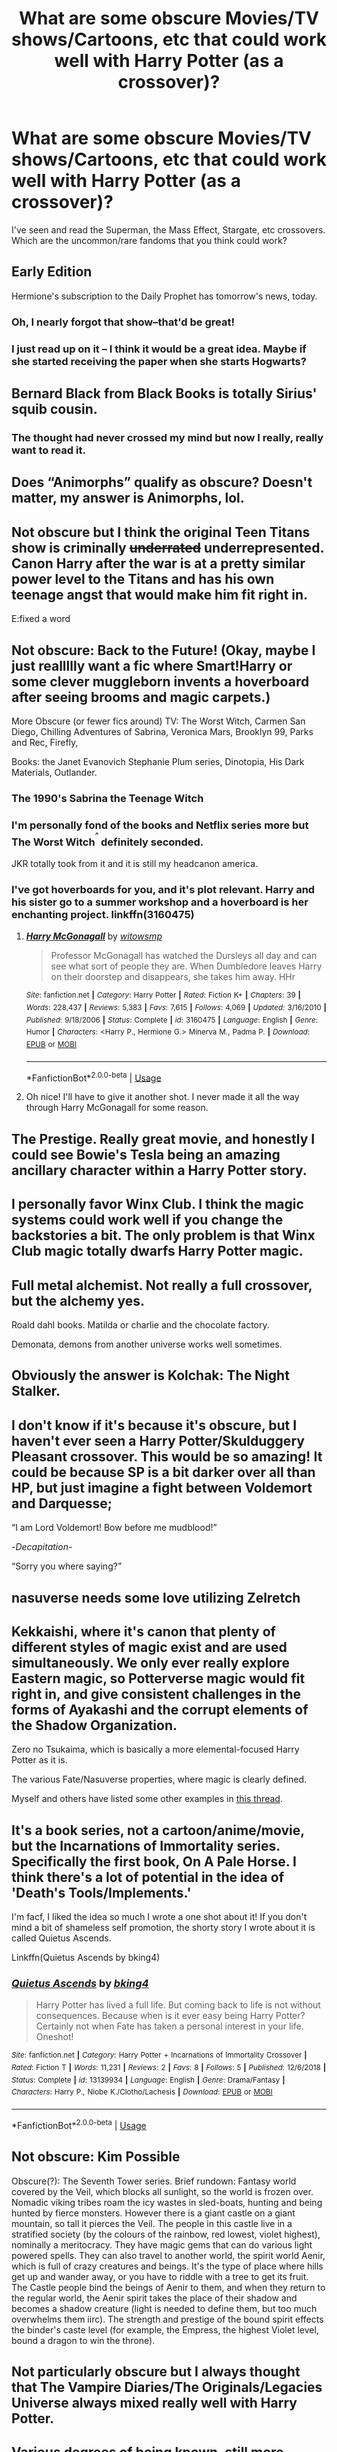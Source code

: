 #+TITLE: What are some obscure Movies/TV shows/Cartoons, etc that could work well with Harry Potter (as a crossover)?

* What are some obscure Movies/TV shows/Cartoons, etc that could work well with Harry Potter (as a crossover)?
:PROPERTIES:
:Author: YOB1997
:Score: 8
:DateUnix: 1558563529.0
:DateShort: 2019-May-23
:FlairText: Discussion
:END:
I've seen and read the Superman, the Mass Effect, Stargate, etc crossovers. Which are the uncommon/rare fandoms that you think could work?


** Early Edition

Hermione's subscription to the Daily Prophet has tomorrow's news, today.
:PROPERTIES:
:Author: streakermaximus
:Score: 10
:DateUnix: 1558563904.0
:DateShort: 2019-May-23
:END:

*** Oh, I nearly forgot that show--that'd be great!
:PROPERTIES:
:Author: CryptidGrimnoir
:Score: 2
:DateUnix: 1558569466.0
:DateShort: 2019-May-23
:END:


*** I just read up on it -- I think it would be a great idea. Maybe if she started receiving the paper when she starts Hogwarts?
:PROPERTIES:
:Author: YOB1997
:Score: 1
:DateUnix: 1558642061.0
:DateShort: 2019-May-24
:END:


** Bernard Black from Black Books is totally Sirius' squib cousin.
:PROPERTIES:
:Author: neymovirne
:Score: 7
:DateUnix: 1558564246.0
:DateShort: 2019-May-23
:END:

*** The thought had never crossed my mind but now I really, really want to read it.
:PROPERTIES:
:Author: smurph26
:Score: 1
:DateUnix: 1558665826.0
:DateShort: 2019-May-24
:END:


** Does “Animorphs” qualify as obscure? Doesn't matter, my answer is Animorphs, lol.
:PROPERTIES:
:Author: FitzDizzyspells
:Score: 5
:DateUnix: 1558563835.0
:DateShort: 2019-May-23
:END:


** Not obscure but I think the original Teen Titans show is criminally +underrated+ underrepresented. Canon Harry after the war is at a pretty similar power level to the Titans and has his own teenage angst that would make him fit right in.

E:fixed a word
:PROPERTIES:
:Author: Chendii
:Score: 6
:DateUnix: 1558568362.0
:DateShort: 2019-May-23
:END:


** Not obscure: Back to the Future! (Okay, maybe I just reallllly want a fic where Smart!Harry or some clever muggleborn invents a hoverboard after seeing brooms and magic carpets.)

More Obscure (or fewer fics around) TV: The Worst Witch, Carmen San Diego, Chilling Adventures of Sabrina, Veronica Mars, Brooklyn 99, Parks and Rec, Firefly,

Books: the Janet Evanovich Stephanie Plum series, Dinotopia, His Dark Materials, Outlander.
:PROPERTIES:
:Author: TrainerAce
:Score: 4
:DateUnix: 1558587263.0
:DateShort: 2019-May-23
:END:

*** The 1990's Sabrina the Teenage Witch
:PROPERTIES:
:Author: Termsndconditions
:Score: 3
:DateUnix: 1558666103.0
:DateShort: 2019-May-24
:END:


*** I'm personally fond of the books and Netflix series more but The Worst Witch^{^{^}} definitely seconded.

JKR totally took from it and it is still my headcanon america.
:PROPERTIES:
:Author: miraculousmarauder
:Score: 2
:DateUnix: 1558648698.0
:DateShort: 2019-May-24
:END:


*** I've got hoverboards for you, and it's plot relevant. Harry and his sister go to a summer workshop and a hoverboard is her enchanting project. linkffn(3160475)
:PROPERTIES:
:Author: streakermaximus
:Score: 2
:DateUnix: 1558657360.0
:DateShort: 2019-May-24
:END:

**** [[https://www.fanfiction.net/s/3160475/1/][*/Harry McGonagall/*]] by [[https://www.fanfiction.net/u/983103/witowsmp][/witowsmp/]]

#+begin_quote
  Professor McGonagall has watched the Dursleys all day and can see what sort of people they are. When Dumbledore leaves Harry on their doorstep and disappears, she takes him away. HHr
#+end_quote

^{/Site/:} ^{fanfiction.net} ^{*|*} ^{/Category/:} ^{Harry} ^{Potter} ^{*|*} ^{/Rated/:} ^{Fiction} ^{K+} ^{*|*} ^{/Chapters/:} ^{39} ^{*|*} ^{/Words/:} ^{228,437} ^{*|*} ^{/Reviews/:} ^{5,383} ^{*|*} ^{/Favs/:} ^{7,615} ^{*|*} ^{/Follows/:} ^{4,069} ^{*|*} ^{/Updated/:} ^{3/16/2010} ^{*|*} ^{/Published/:} ^{9/18/2006} ^{*|*} ^{/Status/:} ^{Complete} ^{*|*} ^{/id/:} ^{3160475} ^{*|*} ^{/Language/:} ^{English} ^{*|*} ^{/Genre/:} ^{Humor} ^{*|*} ^{/Characters/:} ^{<Harry} ^{P.,} ^{Hermione} ^{G.>} ^{Minerva} ^{M.,} ^{Padma} ^{P.} ^{*|*} ^{/Download/:} ^{[[http://www.ff2ebook.com/old/ffn-bot/index.php?id=3160475&source=ff&filetype=epub][EPUB]]} ^{or} ^{[[http://www.ff2ebook.com/old/ffn-bot/index.php?id=3160475&source=ff&filetype=mobi][MOBI]]}

--------------

*FanfictionBot*^{2.0.0-beta} | [[https://github.com/tusing/reddit-ffn-bot/wiki/Usage][Usage]]
:PROPERTIES:
:Author: FanfictionBot
:Score: 1
:DateUnix: 1558657372.0
:DateShort: 2019-May-24
:END:


**** Oh nice! I'll have to give it another shot. I never made it all the way through Harry McGonagall for some reason.
:PROPERTIES:
:Author: TrainerAce
:Score: 1
:DateUnix: 1558663576.0
:DateShort: 2019-May-24
:END:


** The Prestige. Really great movie, and honestly I could see Bowie's Tesla being an amazing ancillary character within a Harry Potter story.
:PROPERTIES:
:Author: Slightly_Too_Heavy
:Score: 3
:DateUnix: 1558576750.0
:DateShort: 2019-May-23
:END:


** I personally favor Winx Club. I think the magic systems could work well if you change the backstories a bit. The only problem is that Winx Club magic totally dwarfs Harry Potter magic.
:PROPERTIES:
:Author: YOB1997
:Score: 3
:DateUnix: 1558587644.0
:DateShort: 2019-May-23
:END:


** Full metal alchemist. Not really a full crossover, but the alchemy yes.

Roald dahl books. Matilda or charlie and the chocolate factory.

Demonata, demons from another universe works well sometimes.
:PROPERTIES:
:Score: 3
:DateUnix: 1558626681.0
:DateShort: 2019-May-23
:END:


** Obviously the answer is Kolchak: The Night Stalker.
:PROPERTIES:
:Author: yarglethatblargle
:Score: 2
:DateUnix: 1558567646.0
:DateShort: 2019-May-23
:END:


** I don't know if it's because it's obscure, but I haven't ever seen a Harry Potter/Skulduggery Pleasant crossover. This would be so amazing! It could be because SP is a bit darker over all than HP, but just imagine a fight between Voldemort and Darquesse;

“I am Lord Voldemort! Bow before me mudblood!”

-/Decapitation/-

“Sorry you where saying?”
:PROPERTIES:
:Author: MachaiArcanum
:Score: 2
:DateUnix: 1558572494.0
:DateShort: 2019-May-23
:END:


** nasuverse needs some love utilizing Zelretch
:PROPERTIES:
:Author: aslightnerd
:Score: 2
:DateUnix: 1558580600.0
:DateShort: 2019-May-23
:END:


** Kekkaishi, where it's canon that plenty of different styles of magic exist and are used simultaneously. We only ever really explore Eastern magic, so Potterverse magic would fit right in, and give consistent challenges in the forms of Ayakashi and the corrupt elements of the Shadow Organization.

Zero no Tsukaima, which is basically a more elemental-focused Harry Potter as it is.

The various Fate/Nasuverse properties, where magic is clearly defined.

Myself and others have listed some other examples in [[https://www.reddit.com/r/HPfanfiction/comments/blcm1m/discussion_what_other_fandoms_work_best_for/][this thread]].
:PROPERTIES:
:Author: ForwardDiscussion
:Score: 2
:DateUnix: 1558635627.0
:DateShort: 2019-May-23
:END:


** It's a book series, not a cartoon/anime/movie, but the Incarnations of Immortality series. Specifically the first book, On A Pale Horse. I think there's a lot of potential in the idea of 'Death's Tools/Implements.'

I'm facf, I liked the idea so much I wrote a one shot about it! If you don't mind a bit of shameless self promotion, the shorty story I wrote about it is called Quietus Ascends.

Linkffn(Quietus Ascends by bking4)
:PROPERTIES:
:Author: bking4
:Score: 2
:DateUnix: 1558654697.0
:DateShort: 2019-May-24
:END:

*** [[https://www.fanfiction.net/s/13139934/1/][*/Quietus Ascends/*]] by [[https://www.fanfiction.net/u/8139920/bking4][/bking4/]]

#+begin_quote
  Harry Potter has lived a full life. But coming back to life is not without consequences. Because when is it ever easy being Harry Potter? Certainly not when Fate has taken a personal interest in your life. Oneshot!
#+end_quote

^{/Site/:} ^{fanfiction.net} ^{*|*} ^{/Category/:} ^{Harry} ^{Potter} ^{+} ^{Incarnations} ^{of} ^{Immortality} ^{Crossover} ^{*|*} ^{/Rated/:} ^{Fiction} ^{T} ^{*|*} ^{/Words/:} ^{11,231} ^{*|*} ^{/Reviews/:} ^{2} ^{*|*} ^{/Favs/:} ^{8} ^{*|*} ^{/Follows/:} ^{5} ^{*|*} ^{/Published/:} ^{12/6/2018} ^{*|*} ^{/Status/:} ^{Complete} ^{*|*} ^{/id/:} ^{13139934} ^{*|*} ^{/Language/:} ^{English} ^{*|*} ^{/Genre/:} ^{Drama/Fantasy} ^{*|*} ^{/Characters/:} ^{Harry} ^{P.,} ^{Niobe} ^{K./Clotho/Lachesis} ^{*|*} ^{/Download/:} ^{[[http://www.ff2ebook.com/old/ffn-bot/index.php?id=13139934&source=ff&filetype=epub][EPUB]]} ^{or} ^{[[http://www.ff2ebook.com/old/ffn-bot/index.php?id=13139934&source=ff&filetype=mobi][MOBI]]}

--------------

*FanfictionBot*^{2.0.0-beta} | [[https://github.com/tusing/reddit-ffn-bot/wiki/Usage][Usage]]
:PROPERTIES:
:Author: FanfictionBot
:Score: 1
:DateUnix: 1558654709.0
:DateShort: 2019-May-24
:END:


** Not obscure: Kim Possible

Obscure(?): The Seventh Tower series. Brief rundown: Fantasy world covered by the Veil, which blocks all sunlight, so the world is frozen over. Nomadic viking tribes roam the icy wastes in sled-boats, hunting and being hunted by fierce monsters. However there is a giant castle on a giant mountain, so tall it pierces the Veil. The people in this castle live in a stratified society (by the colours of the rainbow, red lowest, violet highest), nominally a meritocracy. They have magic gems that can do various light powered spells. They can also travel to another world, the spirit world Aenir, which is full of crazy creatures and beings. It's the type of place where hills get up and wander away, or you have to riddle with a tree to get its fruit. The Castle people bind the beings of Aenir to them, and when they return to the regular world, the Aenir spirit takes the place of their shadow and becomes a shadow creature (light is needed to define them, but too much overwhelms them iirc). The strength and prestige of the bound spirit effects the binder's caste level (for example, the Empress, the highest Violet level, bound a dragon to win the throne).
:PROPERTIES:
:Author: awfulrunner43434
:Score: 1
:DateUnix: 1558581154.0
:DateShort: 2019-May-23
:END:


** Not particularly obscure but I always thought that The Vampire Diaries/The Originals/Legacies Universe always mixed really well with Harry Potter.
:PROPERTIES:
:Author: SurbhitSrivastava
:Score: 1
:DateUnix: 1558603368.0
:DateShort: 2019-May-23
:END:


** Various degrees of being known, still more obscure than most of the stuff proposed so far.

- The Ancient Magus' Bride - Britain, magical world hidden from normal people
- Lukyayenko's Night Watch series - magical world hidden from normal peopl
- Tokyo Ravens - magical schooling
:PROPERTIES:
:Author: Satanniel
:Score: 1
:DateUnix: 1558624800.0
:DateShort: 2019-May-23
:END:


** Not sure how obscure it should be considered, but I've long thought a full Shadowrun(including Shadowrun's own canonical internal links/crossover with Earthdawn) crossover could work well.

The canon timelines don't have any significant direct conflicts to resolve, and the magic systems are similar enough that you don't have try to merge or explain having two vastly different types of magic.
:PROPERTIES:
:Author: Far-Scholar
:Score: 1
:DateUnix: 1558639559.0
:DateShort: 2019-May-23
:END:


** Karate Kid / Cobra Kai
:PROPERTIES:
:Author: 1ugogimp
:Score: 1
:DateUnix: 1558851379.0
:DateShort: 2019-May-26
:END:


** I want to read a good Slayers (preferably light novel continuity) crossover, but I don't know how you'd reconcile the extreme disparity overall power-level.
:PROPERTIES:
:Author: xENO_
:Score: 1
:DateUnix: 1559441671.0
:DateShort: 2019-Jun-02
:END:


** *The Sea King* By: [[https://www.fanfiction.net/u/1205826/Doghead-Thirteen][Doghead Thirteen]]

linkffn(7502511)

​

I really liked this one, recommend this one shot to anyone who hasn't read it.
:PROPERTIES:
:Author: carlos1096
:Score: 1
:DateUnix: 1559723005.0
:DateShort: 2019-Jun-05
:END:

*** [[https://www.fanfiction.net/s/7502511/1/][*/The Sea King/*]] by [[https://www.fanfiction.net/u/1205826/Doghead-Thirteen][/Doghead Thirteen/]]

#+begin_quote
  Nineteen years ago, Harry Potter put paid to Voldemort at Hogwarts; now it's nineteen years later and, as the diesels hammer on, a bushy-haired girl is still searching for The-Boy-Who-Walked-Away... Oneshot, Deadliest Catch crossover.
#+end_quote

^{/Site/:} ^{fanfiction.net} ^{*|*} ^{/Category/:} ^{Harry} ^{Potter} ^{+} ^{Misc.} ^{Tv} ^{Shows} ^{Crossover} ^{*|*} ^{/Rated/:} ^{Fiction} ^{T} ^{*|*} ^{/Words/:} ^{5,361} ^{*|*} ^{/Reviews/:} ^{239} ^{*|*} ^{/Favs/:} ^{1,364} ^{*|*} ^{/Follows/:} ^{301} ^{*|*} ^{/Published/:} ^{10/28/2011} ^{*|*} ^{/Status/:} ^{Complete} ^{*|*} ^{/id/:} ^{7502511} ^{*|*} ^{/Language/:} ^{English} ^{*|*} ^{/Download/:} ^{[[http://www.ff2ebook.com/old/ffn-bot/index.php?id=7502511&source=ff&filetype=epub][EPUB]]} ^{or} ^{[[http://www.ff2ebook.com/old/ffn-bot/index.php?id=7502511&source=ff&filetype=mobi][MOBI]]}

--------------

*FanfictionBot*^{2.0.0-beta} | [[https://github.com/tusing/reddit-ffn-bot/wiki/Usage][Usage]]
:PROPERTIES:
:Author: FanfictionBot
:Score: 1
:DateUnix: 1559723020.0
:DateShort: 2019-Jun-05
:END:


** -Howl's Moving Castle (film) [also, almost any Studio Ghibli film] -Fringe (tv show) -Code Lyoko (cartoon[?] Tv show) -Practical Magic (film) -The Mighty Boosh (tv show)
:PROPERTIES:
:Author: mf1078
:Score: 1
:DateUnix: 1560985386.0
:DateShort: 2019-Jun-20
:END:


** Well, not sure I'd call them obscure or assume they'd work well, but:

Starship troopers - because watching a badass mage throwing the bugs a whoopin' would be awesome!

Tank girl - imagine the chaos!

The Guyver - because that isn't an OP combo waiting to happen!

Cowboy Bebop - see you next time space cowboy!

Hellsing - because Alucard!
:PROPERTIES:
:Author: ebpohmr
:Score: 1
:DateUnix: 1558570189.0
:DateShort: 2019-May-23
:END:

*** There is an outline of a story out there somewhere that had an older, jaded, court-martialed Johnny Rico being hauled out of prison and teamed with an ancient Harry Potter freshly pulled from Azkaban to fight bugs.

​

It turns out that Tom wasn't quite the idiot of canon and actually made his Horcruxes hard to find. Including the one he affixed to the golden record on Voyager 1.

​

It seems that a Bug patrol found the spacecraft and upon attempting to read the record in search of intelligence against the human empire, ends up with Horcrux-Tom possessing the brain caste.

​

Johnny is pulled from prison due to an advanced prototype Mobile Suit only working effectively for him, and Harry due to being Harry. Neither are too happy about it. The Federal Government slaughtered the Magicals, leaving only Harry because only Tom can kill him (the Feds kept trying, but Harry kept getting better) and Johnny is pissed because of what was allowed to happen to his unit.

​

Don't remember who was working it, but I don't think it ever got past the outline.
:PROPERTIES:
:Author: Clell65619
:Score: 3
:DateUnix: 1558632591.0
:DateShort: 2019-May-23
:END:

